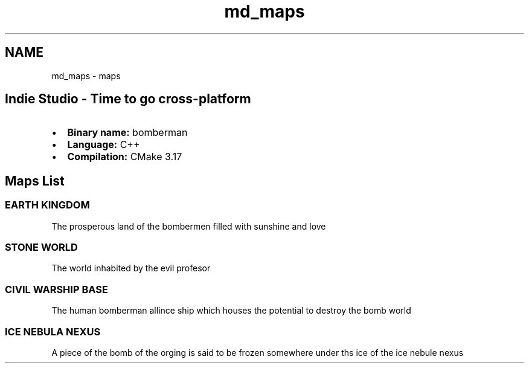 .TH "md_maps" 3 "Mon Jun 21 2021" "Version 2.0" "Bomberman" \" -*- nroff -*-
.ad l
.nh
.SH NAME
md_maps \- maps 

.PP
 
.SH "Indie Studio - Time to go cross-platform"
.PP
.IP "\(bu" 2
\fBBinary name:\fP bomberman
.IP "\(bu" 2
\fBLanguage:\fP C++
.IP "\(bu" 2
\fBCompilation:\fP CMake 3\&.17
.PP
.SH "Maps List"
.PP
.SS "EARTH KINGDOM"
 
.PP
The prosperous land of the bombermen filled with sunshine and love
.SS "STONE WORLD"
 
.PP
The world inhabited by the evil profesor
.SS "CIVIL WARSHIP BASE"
 
.PP
The human bomberman allince ship which houses the potential to destroy the bomb world
.SS "ICE NEBULA NEXUS"
 
.PP
A piece of the bomb of the orging is said to be frozen somewhere under ths ice of the ice nebule nexus 
